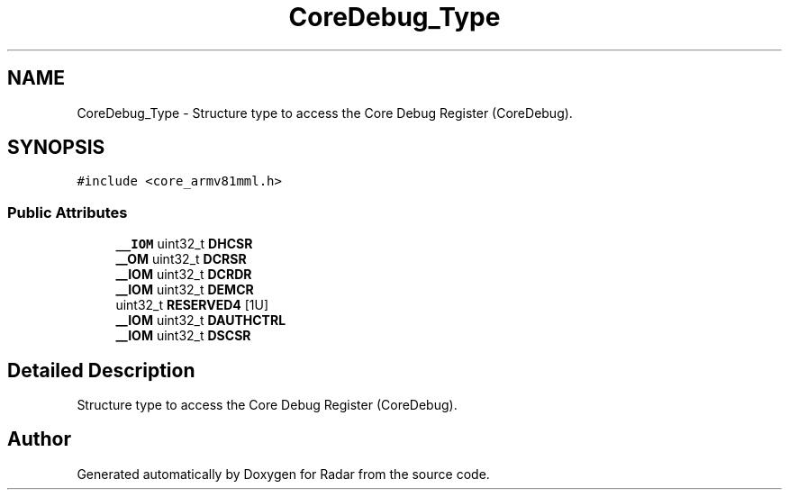 .TH "CoreDebug_Type" 3 "Version 1.0.0" "Radar" \" -*- nroff -*-
.ad l
.nh
.SH NAME
CoreDebug_Type \- Structure type to access the Core Debug Register (CoreDebug)\&.  

.SH SYNOPSIS
.br
.PP
.PP
\fC#include <core_armv81mml\&.h>\fP
.SS "Public Attributes"

.in +1c
.ti -1c
.RI "\fB__IOM\fP uint32_t \fBDHCSR\fP"
.br
.ti -1c
.RI "\fB__OM\fP uint32_t \fBDCRSR\fP"
.br
.ti -1c
.RI "\fB__IOM\fP uint32_t \fBDCRDR\fP"
.br
.ti -1c
.RI "\fB__IOM\fP uint32_t \fBDEMCR\fP"
.br
.ti -1c
.RI "uint32_t \fBRESERVED4\fP [1U]"
.br
.ti -1c
.RI "\fB__IOM\fP uint32_t \fBDAUTHCTRL\fP"
.br
.ti -1c
.RI "\fB__IOM\fP uint32_t \fBDSCSR\fP"
.br
.in -1c
.SH "Detailed Description"
.PP 
Structure type to access the Core Debug Register (CoreDebug)\&. 

.SH "Author"
.PP 
Generated automatically by Doxygen for Radar from the source code\&.
